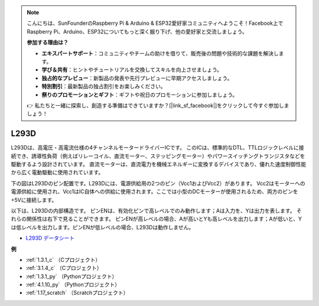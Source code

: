 .. note::

    こんにちは、SunFounderのRaspberry Pi & Arduino & ESP32愛好家コミュニティへようこそ！Facebook上でRaspberry Pi、Arduino、ESP32についてもっと深く掘り下げ、他の愛好家と交流しましょう。

    **参加する理由は？**

    - **エキスパートサポート**：コミュニティやチームの助けを借りて、販売後の問題や技術的な課題を解決します。
    - **学び＆共有**：ヒントやチュートリアルを交換してスキルを向上させましょう。
    - **独占的なプレビュー**：新製品の発表や先行プレビューに早期アクセスしましょう。
    - **特別割引**：最新製品の独占割引をお楽しみください。
    - **祭りのプロモーションとギフト**：ギフトや祝日のプロモーションに参加しましょう。

    👉 私たちと一緒に探索し、創造する準備はできていますか？[|link_sf_facebook|]をクリックして今すぐ参加しましょう！

.. _cpn_l293d:

L293D
=================

L293Dは、高電圧・高電流仕様の4チャンネルモータードライバーICです。
このICは、標準的なDTL、TTLロジックレベルに接続でき、誘導性負荷（例えばリレーコイル、直流モーター、ステッピングモーター）やパワースイッチングトランジスタなどを駆動するよう設計されています。
直流モーターは、直流電力を機械エネルギーに変換するデバイスであり、優れた速度制御性能から広く電動駆動に使用されています。

下の図はL293Dのピン配置です。L293Dには、電源供給用の2つのピン（Vcc1およびVcc2）があります。
Vcc2はモーターへの電源供給に使用され、Vcc1はIC自体への供給に使用されます。ここでは小型のDCモーターが使用されるため、両方のピンを+5Vに接続します。

.. image:: img/l293d111.png

以下は、L293Dの内部構造です。
ピンENは、有効化ピンで高レベルでのみ動作します；Aは入力を、Yは出力を表します。
それらの関係性は右下で見ることができます。
ピンENが高レベルの場合、Aが高いとYも高レベルを出力します；Aが低いと、Yは低レベルを出力します。ピンENが低レベルの場合、L293Dは動作しません。

.. image:: img/l293d334.png

* `L293D データシート <https://www.ti.com/lit/ds/symlink/l293d.pdf?ts=1627004062301&ref_url=https%253A%252F%252Fwww.ti.com%252Fproduct%252FL293D>`_

**例**

* :ref:`1.3.1_c` （Cプロジェクト）
* :ref:`3.1.4_c` （Cプロジェクト）
* :ref:`1.3.1_py` （Pythonプロジェクト）
* :ref:`4.1.10_py` （Pythonプロジェクト）
* :ref:`1.17_scratch` （Scratchプロジェクト）
